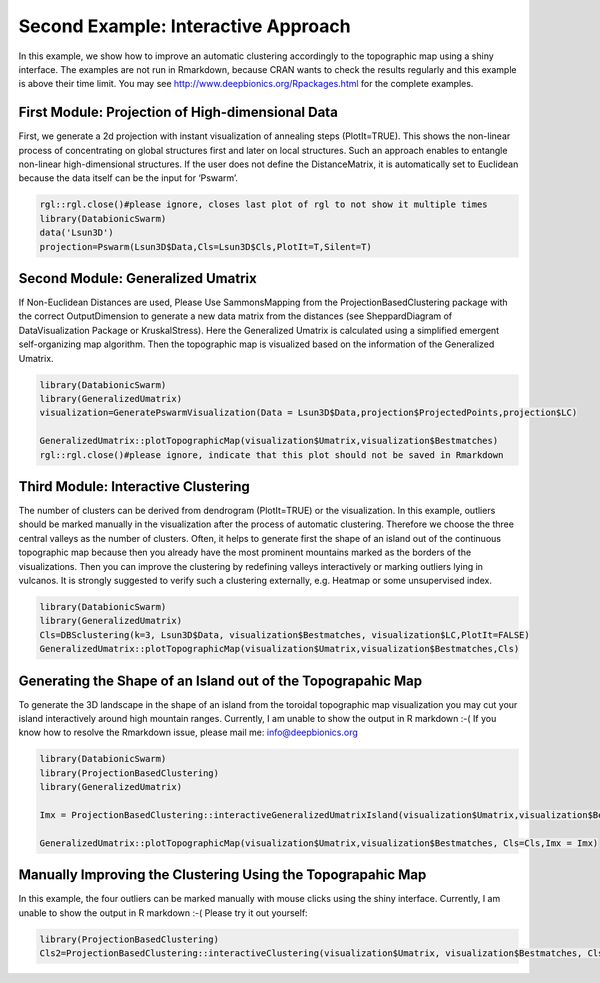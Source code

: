 
Second Example: Interactive Approach
====================================

In this example, we show how to improve an automatic clustering accordingly to the topographic map using a shiny interface. The examples are not run in Rmarkdown, because CRAN wants to check the results regularly and this example is above their time limit. You may see http://www.deepbionics.org/Rpackages.html for the complete examples.

First Module: Projection of High-dimensional Data
--------------------------------------------------

First, we generate a 2d projection with instant visualization of annealing steps (PlotIt=TRUE). This shows the non-linear process of concentrating on global structures first and later on local structures. Such an approach enables to entangle non-linear high-dimensional structures. If the user does not define the DistanceMatrix, it is automatically set to Euclidean because the data itself can be the input for ‘Pswarm’.

.. code-block:: R

	rgl::rgl.close()#please ignore, closes last plot of rgl to not show it multiple times
	library(DatabionicSwarm)
	data('Lsun3D')
	projection=Pswarm(Lsun3D$Data,Cls=Lsun3D$Cls,PlotIt=T,Silent=T)

Second Module: Generalized Umatrix
----------------------------------

If Non-Euclidean Distances are used, Please Use SammonsMapping from the ProjectionBasedClustering package with the correct OutputDimension to generate a new data matrix from the distances (see SheppardDiagram of DataVisualization Package or KruskalStress). Here the Generalized Umatrix is calculated using a simplified emergent self-organizing map algorithm. Then the topographic map is visualized based on the information of the Generalized Umatrix.

.. code-block:: R

	library(DatabionicSwarm)
	library(GeneralizedUmatrix)
	visualization=GeneratePswarmVisualization(Data = Lsun3D$Data,projection$ProjectedPoints,projection$LC)

	GeneralizedUmatrix::plotTopographicMap(visualization$Umatrix,visualization$Bestmatches)
	rgl::rgl.close()#please ignore, indicate that this plot should not be saved in Rmarkdown

Third Module: Interactive Clustering
------------------------------------

The number of clusters can be derived from dendrogram (PlotIt=TRUE) or the visualization. In this example, outliers should be marked manually in the visualization after the process of automatic clustering. Therefore we choose the three central valleys as the number of clusters. Often, it helps to generate first the shape of an island out of the continuous topographic map because then you already have the most prominent mountains marked as the borders of the visualizations. Then you can improve the clustering by redefining valleys interactively or marking outliers lying in vulcanos. It is strongly suggested to verify such a clustering externally, e.g. Heatmap or some unsupervised index.

.. code-block:: R

	library(DatabionicSwarm)
	library(GeneralizedUmatrix)
	Cls=DBSclustering(k=3, Lsun3D$Data, visualization$Bestmatches, visualization$LC,PlotIt=FALSE)
	GeneralizedUmatrix::plotTopographicMap(visualization$Umatrix,visualization$Bestmatches,Cls)

Generating the Shape of an Island out of the Topograpahic Map
-------------------------------------------------------------

To generate the 3D landscape in the shape of an island from the toroidal topographic map visualization you may cut your island interactively around high mountain ranges. Currently, I am unable to show the output in R markdown :-( If you know how to resolve the Rmarkdown issue, please mail me: info@deepbionics.org

.. code-block:: R

	library(DatabionicSwarm)
	library(ProjectionBasedClustering)
	library(GeneralizedUmatrix)

	Imx = ProjectionBasedClustering::interactiveGeneralizedUmatrixIsland(visualization$Umatrix,visualization$Bestmatches,Cls)

	GeneralizedUmatrix::plotTopographicMap(visualization$Umatrix,visualization$Bestmatches, Cls=Cls,Imx = Imx)
	
Manually Improving the Clustering Using the Topograpahic Map
------------------------------------------------------------

In this example, the four outliers can be marked manually with mouse clicks using the shiny interface. Currently, I am unable to show the output in R markdown :-( Please try it out yourself:

.. code-block:: R

	library(ProjectionBasedClustering)
	Cls2=ProjectionBasedClustering::interactiveClustering(visualization$Umatrix, visualization$Bestmatches, Cls)
	
